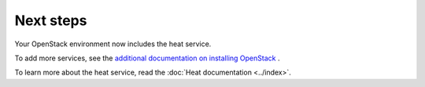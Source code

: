 .. _next-steps:

Next steps
~~~~~~~~~~

Your OpenStack environment now includes the heat service.

To add more services, see the
`additional documentation on installing OpenStack <http://docs.openstack.org/#install-guides>`_ .

To learn more about the heat service, read the :doc:`Heat documentation
<../index>`.
